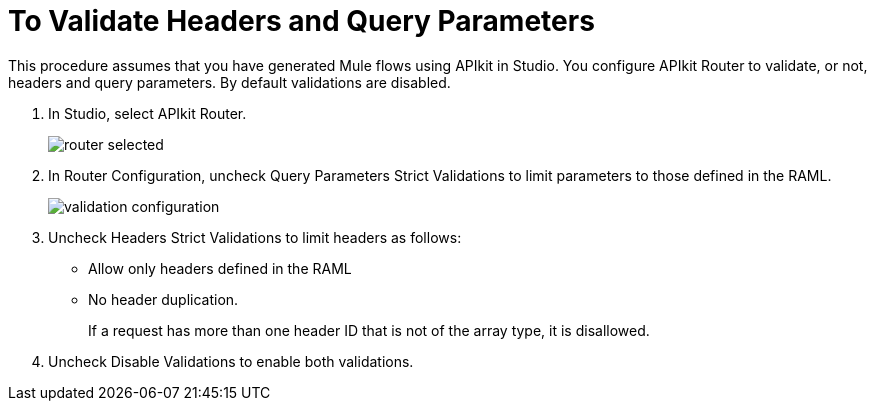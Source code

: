 = To Validate Headers and Query Parameters

This procedure assumes that you have generated Mule flows using APIkit in Studio. You configure APIkit Router to validate, or not, headers and query parameters. By default validations are disabled.

. In Studio, select APIkit Router.
+
image::router-selected.png[]
+
. In Router Configuration, uncheck Query Parameters Strict Validations to limit parameters to those defined in the RAML.
+
image::validation-configuration.png[]
+
. Uncheck Headers Strict Validations to limit headers as follows:
+
* Allow only headers defined in the RAML
* No header duplication. 
+
If a request has more than one header ID that is not of the array type, it is disallowed.
+
. Uncheck Disable Validations to enable both validations.
